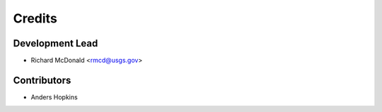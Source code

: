 =======
Credits
=======

Development Lead
----------------

* Richard McDonald <rmcd@usgs.gov>

Contributors
------------

* Anders Hopkins
